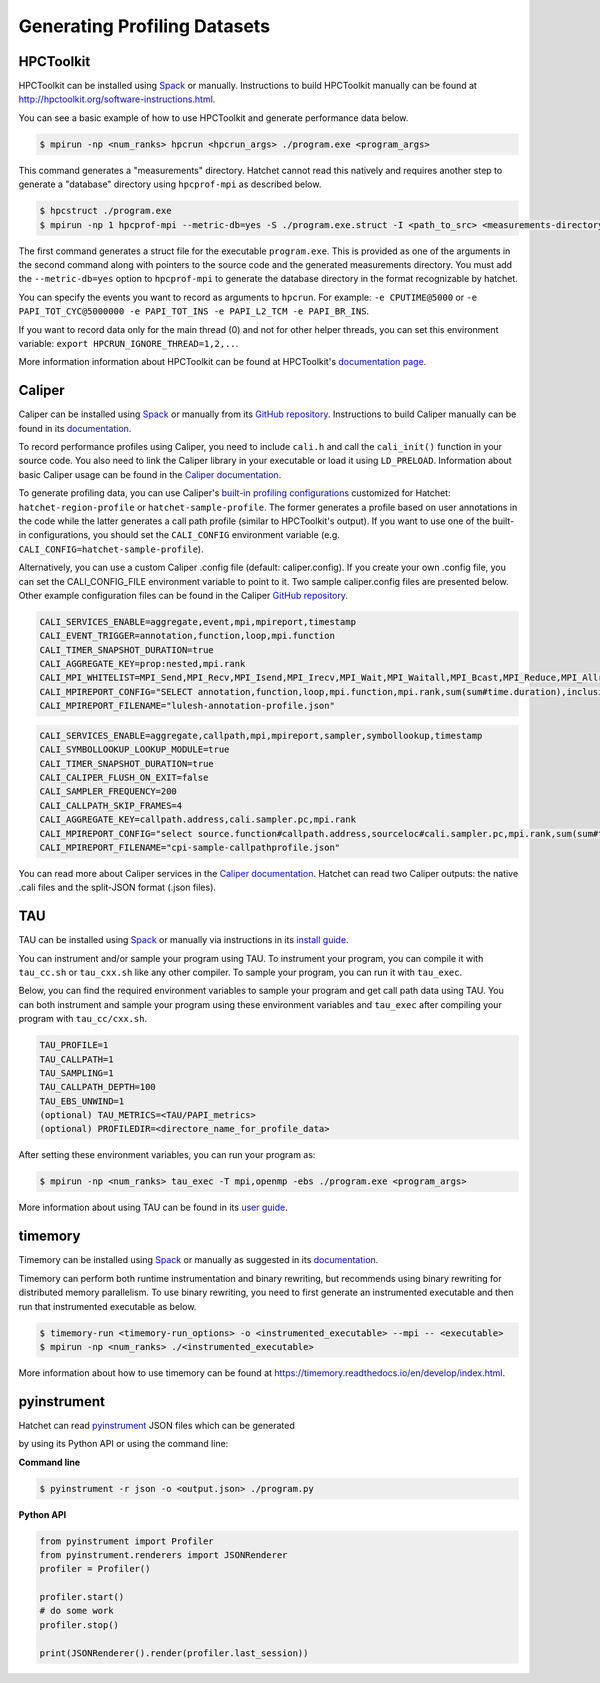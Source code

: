 .. Copyright 2017-2022 Lawrence Livermore National Security, LLC and other
   Hatchet Project Developers. See the top-level LICENSE file for details.

   SPDX-License-Identifier: MIT

*****************************
Generating Profiling Datasets
*****************************

HPCToolkit
==========
HPCToolkit can be installed using `Spack <https://spack.io>`_ or manually.
Instructions to build HPCToolkit manually can be found at
http://hpctoolkit.org/software-instructions.html.

You can see a basic example of how to use HPCToolkit and generate performance
data below.

.. code-block:: console

   $ mpirun -np <num_ranks> hpcrun <hpcrun_args> ./program.exe <program_args>

This command generates a "measurements" directory. Hatchet cannot read
this natively and requires another step to generate a "database" directory
using ``hpcprof-mpi`` as described below.

.. code-block:: console

   $ hpcstruct ./program.exe
   $ mpirun -np 1 hpcprof-mpi --metric-db=yes -S ./program.exe.struct -I <path_to_src> <measurements-directory>

The first command generates a struct file for the executable ``program.exe``.
This is provided as one of the arguments in the second command along with
pointers to the source code and the generated measurements directory.  You must
add the ``--metric-db=yes`` option to ``hpcprof-mpi`` to generate the database
directory in the format recognizable by hatchet.

You can specify the events you want to record as arguments to ``hpcrun``. For
example: ``-e CPUTIME@5000`` or ``-e PAPI_TOT_CYC@5000000 -e PAPI_TOT_INS -e
PAPI_L2_TCM -e PAPI_BR_INS``.

If you want to record data only for the main thread (0) and not for other
helper threads, you can set this environment variable: ``export
HPCRUN_IGNORE_THREAD=1,2,..``.

More information information about HPCToolkit can be found at HPCToolkit's
`documentation page <http://hpctoolkit.org/documentation.html>`_.


Caliper
=======
Caliper can be installed using `Spack <https://spack.io>`_ or manually from its
`GitHub repository <https://github.com/LLNL/Caliper>`_. Instructions to build
Caliper manually can be found in its `documentation
<https://software.llnl.gov/Caliper/build.html>`_.

To record performance profiles using Caliper, you need to include ``cali.h``
and call the ``cali_init()`` function in your source code.  You also need to
link the Caliper library in your executable or load it using ``LD_PRELOAD``.
Information about basic Caliper usage can be found in the `Caliper
documentation <https://software.llnl.gov/Caliper/CaliperBasics.html>`_.

To generate profiling data, you can use Caliper's `built-in profiling
configurations <https://software.llnl.gov/Caliper/BuiltinConfigurations.htm>`_ customized for Hatchet: ``hatchet-region-profile`` or
``hatchet-sample-profile``. The former generates a profile based on user
annotations in the code while the latter generates a call path profile (similar
to HPCToolkit's output).  If you want to use one of the built-in
configurations, you should set the ``CALI_CONFIG`` environment variable (e.g.
``CALI_CONFIG=hatchet-sample-profile``).

Alternatively, you can use a custom Caliper .config file (default:
caliper.config).  If you create your own .config file, you can set the
CALI_CONFIG_FILE environment variable to point to it.  Two sample
caliper.config files are presented below.  Other example configuration files
can be found in the Caliper `GitHub repository
<https://github.com/LLNL/Caliper/tree/master/examples/configs>`_.

.. code-block:: console

   CALI_SERVICES_ENABLE=aggregate,event,mpi,mpireport,timestamp
   CALI_EVENT_TRIGGER=annotation,function,loop,mpi.function
   CALI_TIMER_SNAPSHOT_DURATION=true
   CALI_AGGREGATE_KEY=prop:nested,mpi.rank
   CALI_MPI_WHITELIST=MPI_Send,MPI_Recv,MPI_Isend,MPI_Irecv,MPI_Wait,MPI_Waitall,MPI_Bcast,MPI_Reduce,MPI_Allreduce,MPI_Barrier
   CALI_MPIREPORT_CONFIG="SELECT annotation,function,loop,mpi.function,mpi.rank,sum(sum#time.duration),inclusive_sum(sum#time.duration) group by mpi.rank,prop:nested format json-split"
   CALI_MPIREPORT_FILENAME="lulesh-annotation-profile.json"

.. code-block:: console

   CALI_SERVICES_ENABLE=aggregate,callpath,mpi,mpireport,sampler,symbollookup,timestamp
   CALI_SYMBOLLOOKUP_LOOKUP_MODULE=true
   CALI_TIMER_SNAPSHOT_DURATION=true
   CALI_CALIPER_FLUSH_ON_EXIT=false
   CALI_SAMPLER_FREQUENCY=200
   CALI_CALLPATH_SKIP_FRAMES=4
   CALI_AGGREGATE_KEY=callpath.address,cali.sampler.pc,mpi.rank
   CALI_MPIREPORT_CONFIG="select source.function#callpath.address,sourceloc#cali.sampler.pc,mpi.rank,sum(sum#time.duration),sum(count),module#cali.sampler.pc group by source.function#callpath.address,sourceloc#cali.sampler.pc,mpi.rank,module#cali.sampler.pc format json-split"
   CALI_MPIREPORT_FILENAME="cpi-sample-callpathprofile.json"

You can read more about Caliper services in the `Caliper documentation
<https://software.llnl.gov/Caliper/services.html>`_. Hatchet can read two Caliper outputs: the native .cali files and the split-JSON format (.json files).


TAU
===
TAU can be installed using `Spack <https://spack.io>`_ or manually via
instructions in its `install guide
<https://www.cs.uoregon.edu/research/tau/tau-installguide.pdf>`_.

You can instrument and/or sample your program using TAU. To instrument your
program, you can compile it with ``tau_cc.sh`` or ``tau_cxx.sh`` like any other
compiler. To sample your program, you can run it with ``tau_exec``. 

Below, you can find the required environment variables to sample your program
and get call path data using TAU. You can both instrument and sample your
program using 
these environment variables and ``tau_exec`` after compiling your program with ``tau_cc/cxx.sh``. 

.. code-block:: console

   TAU_PROFILE=1
   TAU_CALLPATH=1
   TAU_SAMPLING=1
   TAU_CALLPATH_DEPTH=100
   TAU_EBS_UNWIND=1
   (optional) TAU_METRICS=<TAU/PAPI_metrics>
   (optional) PROFILEDIR=<directore_name_for_profile_data>

After setting these environment variables, you can run your program as:

.. code-block:: console

   $ mpirun -np <num_ranks> tau_exec -T mpi,openmp -ebs ./program.exe <program_args>

More information about using TAU can be found in its `user guide
<https://www.cs.uoregon.edu/research/tau/tau-usersguide.pdf>`_.


timemory
========
Timemory can be installed using `Spack <https://spack.io>`_ or manually as
suggested in its `documentation
<https://timemory.readthedocs.io/en/develop/installation.html>`_.

Timemory can perform both runtime instrumentation and binary rewriting, but
recommends using binary rewriting for distributed memory parallelism.  To use
binary rewriting, you need to first generate an instrumented executable and
then run that instrumented executable as below.

.. code-block:: console

   $ timemory-run <timemory-run_options> -o <instrumented_executable> --mpi -- <executable>
   $ mpirun -np <num_ranks> ./<instrumented_executable>

More information about how to use timemory can be found at https://timemory.readthedocs.io/en/develop/index.html.

..
   Callgrind
   =========

..
   cProfile
   ========


pyinstrument
============
Hatchet can read `pyinstrument <https://github.com/joerick/pyinstrument>`_ JSON
files which can be generated 

by using its Python API or using the command line:

**Command line**

.. code-block:: console

   $ pyinstrument -r json -o <output.json> ./program.py

**Python API**

.. code-block:: python

   from pyinstrument import Profiler
   from pyinstrument.renderers import JSONRenderer
   profiler = Profiler()

   profiler.start()
   # do some work
   profiler.stop()

   print(JSONRenderer().render(profiler.last_session))

